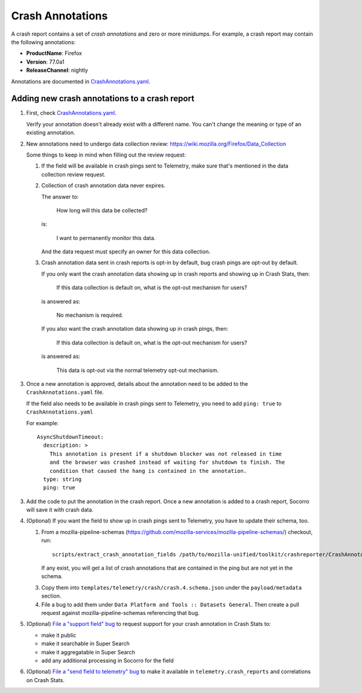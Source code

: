.. _annotations-chapter:

=================
Crash Annotations
=================

A crash report contains a set of *crash annotations* and zero or more
minidumps. For example, a crash report may contain the following annotations:

* **ProductName**: Firefox
* **Version**: 77.0a1
* **ReleaseChannel**: nightly

Annotations are documented in
`CrashAnnotations.yaml <https://hg.mozilla.org/mozilla-central/file/tip/toolkit/crashreporter/CrashAnnotations.yaml>`_.


Adding new crash annotations to a crash report
==============================================

1. First, check
   `CrashAnnotations.yaml <https://hg.mozilla.org/mozilla-central/file/tip/toolkit/crashreporter/CrashAnnotations.yaml>`_.

   Verify your annotation doesn't already exist with a different name. You can't
   change the meaning or type of an existing annotation.

2. New annotations need to undergo data collection review:
   https://wiki.mozilla.org/Firefox/Data_Collection

   Some things to keep in mind when filling out the review request:

   1. If the field will be available in crash pings sent to Telemetry, make
      sure that's mentioned in the data collection review request.

   2. Collection of crash annotation data never expires.

      The answer to:

          How long will this data be collected?

      is:

          I want to permanently monitor this data.

      And the data request must specify an owner for this data collection.

   3. Crash annotation data sent in crash reports is opt-in by default, bug
      crash pings are opt-out by default.

      If you only want the crash annotation data showing up in crash reports
      and showing up in Crash Stats, then:

          If this data collection is default on, what is the opt-out mechanism
          for users?

      is answered as:

          No mechanism is required.

      If you also want the crash annotation data showing up in crash pings, then:

          If this data collection is default on, what is the opt-out mechanism
          for users?

      is answered as:

          This data is opt-out via the normal telemetry opt-out mechanism.

3. Once a new annotation is approved, details about the annotation need to be
   added to the ``CrashAnnotations.yaml`` file.

   If the field also needs to be available in crash pings sent to Telemetry,
   you need to add ``ping: true`` to ``CrashAnnotations.yaml``

   For example::

      AsyncShutdownTimeout:
        description: >
          This annotation is present if a shutdown blocker was not released in time
          and the browser was crashed instead of waiting for shutdown to finish. The
          condition that caused the hang is contained in the annotation.
        type: string
        ping: true


3. Add the code to put the annotation in the crash report. Once a new
   annotation is added to a crash report, Socorro will save it with crash data.

4. (Optional) If you want the field to show up in crash pings sent to Telemetry,
   you have to update their schema, too.

   1. From a mozilla-pipeline-schemas (https://github.com/mozilla-services/mozilla-pipeline-schemas/)
      checkout, run::

         scripts/extract_crash_annotation_fields /path/to/mozilla-unified/toolkit/crashreporter/CrashAnnotations.yaml

      If any exist, you will get a list of crash annotations that are contained in the ping but are not yet in the schema.

   3. Copy them into ``templates/telemetry/crash/crash.4.schema.json`` under the ``payload/metadata`` section.

   4. File a bug to add them under ``Data Platform and Tools :: Datasets General``.
      Then create a pull request against mozilla-pipeline-schemas referencing that bug.

5. (Optional) `File a "support field" bug <https://bugzilla.mozilla.org/enter_bug.cgi?bug_type=task&component=Generalform_name=enter_bug&op_sys=All&product=Socorro&rep_platform=All&short_desc=support%20XXX%20field>`_
   to request support for your crash annotation in Crash Stats to:

   * make it public
   * make it searchable in Super Search
   * make it aggregatable in Super Search
   * add any additional processing in Socorro for the field

6. (Optional) `File a "send field to telemetry" bug <https://bugzilla.mozilla.org/enter_bug.cgi?bug_type=task&component=Generalform_name=enter_bug&op_sys=All&product=Socorro&rep_platform=All&short_desc=send%20XXX%20field%20to%20telemetry>`_
   to make it available in ``telemetry.crash_reports`` and correlations on
   Crash Stats.
